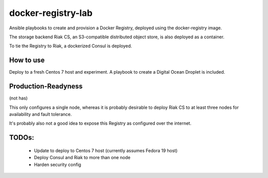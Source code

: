 docker-registry-lab
===================

Ansible playbooks to create and provision a Docker Registry, deployed
using the docker-registry image.

The storage backend Riak CS, an S3-compatible distributed object store, is
also deployed as a container.

To tie the Registry to Riak, a dockerized Consul is deployed.

How to use
----------

Deploy to a fresh Centos 7 host and experiment. A playbook to create
a Digital Ocean Droplet is included.

Production-Readyness
--------------------

(not has)

This only configures a single node, whereas it is probably desirable to
deploy Riak CS to at least three nodes for availability and fault tolerance.

It's probably also not a good idea to expose this Registry as configured over
the internet.

TODOs:
------
 - Update to deploy to Centos 7 host (currently assumes Fedora 19 host)
 - Deploy Consul and Riak to more than one node
 - Harden security config
